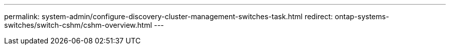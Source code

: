 ---
permalink: system-admin/configure-discovery-cluster-management-switches-task.html
redirect: ontap-systems-switches/switch-cshm/cshm-overview.html
---

// 2025-MAY-15, note: updated as part of gh issue #250 for ontap-systems-switches repo